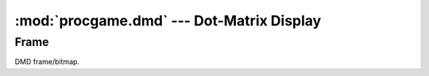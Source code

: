 =====================================================
:mod:`procgame.dmd` --- Dot-Matrix Display
=====================================================

.. module:: procgame.dmd

Frame
-----

.. class:: Frame(width, height)

    DMD frame/bitmap.

    .. method:: ascii()

        Returns an ASCII representation of itself.

    .. method:: clear()

        Fills the entire buffer with black dots.

    .. method:: copy()

        Returns a copy of itself.

    .. staticmethod:: copy_rect(dst, dst_x, dst_y, src, src_x, src_y, width, height, op='copy')

        Copies dots from this instance to `dst`, another :class:`Frame`. The
        source rectangle has its origin at (`src_x`, `src_y`) and its size is
        `width` x `height`. It is copied to a rectangle in the `dst` buffer
        with its origin at (`dst_x`, `dst_y`).

        :meth:`copy_rect` will adjust the rectangle to fit within the
        bounds of the source buffer, and will only copy those dots that would
        be within the bounds at the destination. This allows negative (out of
        bounds) origins to be used for the developer’s convenience.

        The `op` parameter, or operation, describes how the dots are gathered
        and applied. The following are valid op parameter values (all are
        strings):

            ``copy``
                Copies dots from the source to the destination.

            ``add``
                Adds the value of the source dot to that of the destination
                dot. The result is capped at 15 (0xf).

            ``sub``
                Subtracts the value of the source dot from the destination dot.
                The result will have a minimum value of 0.

            ``blacksrc``
                Like copy, except it only copies the dot from source to
                destination if the destination dot is non-zero. This allows for
                primitive alpha channels.

    .. method:: fill_rect(x, y, width, height, value)
    
        Fills the rectangle in this buffer described by origin `x`, `y` with
        size `width` x `height` with dot value `value`.

    .. method:: get_dot(x, y)

        Returns the dot value at position `x`, `y`.

    .. method:: set_dot(x, y, value)

        Assigns the value of the dot at `x`, `y` to `value`.

    .. attribute:: height

        Height of the frame in dots.

    .. attribute:: width

        Width of the frame in dots.
